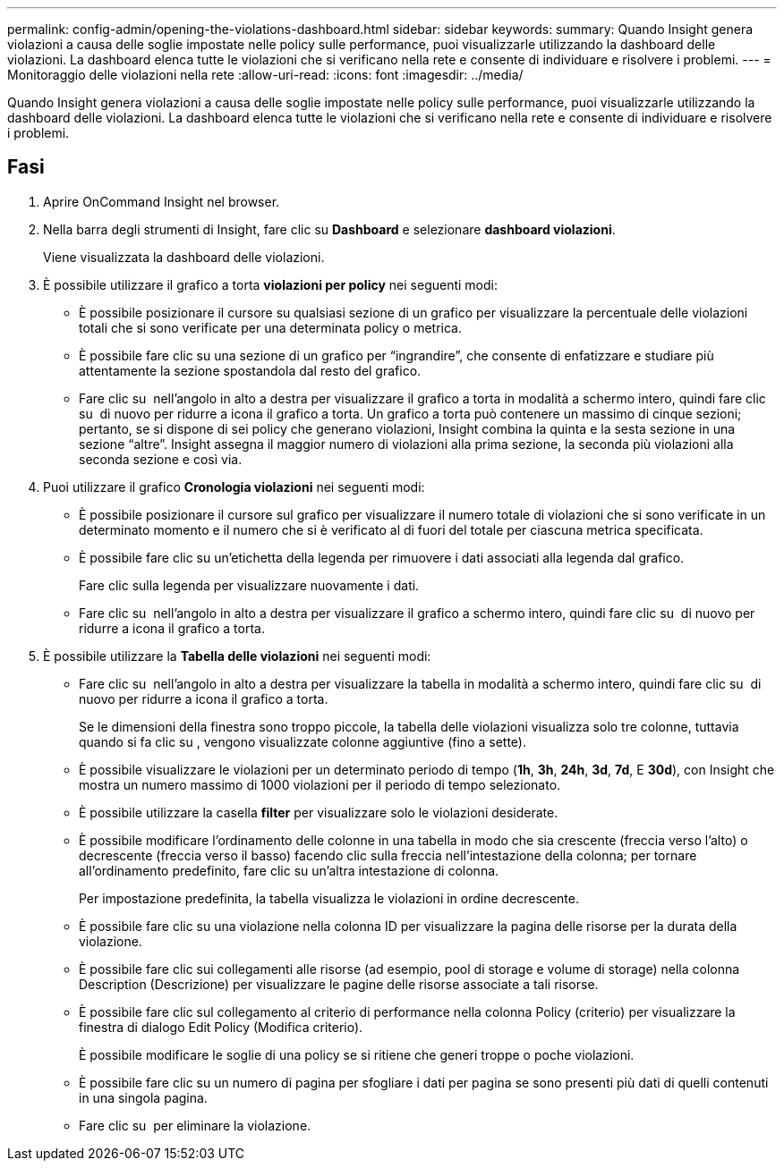 ---
permalink: config-admin/opening-the-violations-dashboard.html 
sidebar: sidebar 
keywords:  
summary: Quando Insight genera violazioni a causa delle soglie impostate nelle policy sulle performance, puoi visualizzarle utilizzando la dashboard delle violazioni. La dashboard elenca tutte le violazioni che si verificano nella rete e consente di individuare e risolvere i problemi. 
---
= Monitoraggio delle violazioni nella rete
:allow-uri-read: 
:icons: font
:imagesdir: ../media/


[role="lead"]
Quando Insight genera violazioni a causa delle soglie impostate nelle policy sulle performance, puoi visualizzarle utilizzando la dashboard delle violazioni. La dashboard elenca tutte le violazioni che si verificano nella rete e consente di individuare e risolvere i problemi.



== Fasi

. Aprire OnCommand Insight nel browser.
. Nella barra degli strumenti di Insight, fare clic su *Dashboard* e selezionare *dashboard violazioni*.
+
Viene visualizzata la dashboard delle violazioni.

. È possibile utilizzare il grafico a torta *violazioni per policy* nei seguenti modi:
+
** È possibile posizionare il cursore su qualsiasi sezione di un grafico per visualizzare la percentuale delle violazioni totali che si sono verificate per una determinata policy o metrica.
** È possibile fare clic su una sezione di un grafico per "`ingrandire`", che consente di enfatizzare e studiare più attentamente la sezione spostandola dal resto del grafico.
** Fare clic su image:../media/oci-widget-open-full-screen.gif[""] nell'angolo in alto a destra per visualizzare il grafico a torta in modalità a schermo intero, quindi fare clic su image:../media/oci-restore-size-icon.gif[""] di nuovo per ridurre a icona il grafico a torta. Un grafico a torta può contenere un massimo di cinque sezioni; pertanto, se si dispone di sei policy che generano violazioni, Insight combina la quinta e la sesta sezione in una sezione "`altre`". Insight assegna il maggior numero di violazioni alla prima sezione, la seconda più violazioni alla seconda sezione e così via.


. Puoi utilizzare il grafico *Cronologia violazioni* nei seguenti modi:
+
** È possibile posizionare il cursore sul grafico per visualizzare il numero totale di violazioni che si sono verificate in un determinato momento e il numero che si è verificato al di fuori del totale per ciascuna metrica specificata.
** È possibile fare clic su un'etichetta della legenda per rimuovere i dati associati alla legenda dal grafico.
+
Fare clic sulla legenda per visualizzare nuovamente i dati.

** Fare clic su image:../media/oci-widget-open-full-screen.gif[""] nell'angolo in alto a destra per visualizzare il grafico a schermo intero, quindi fare clic su image:../media/oci-restore-size-icon.gif[""] di nuovo per ridurre a icona il grafico a torta.


. È possibile utilizzare la *Tabella delle violazioni* nei seguenti modi:
+
** Fare clic su image:../media/oci-widget-open-full-screen.gif[""] nell'angolo in alto a destra per visualizzare la tabella in modalità a schermo intero, quindi fare clic su image:../media/oci-restore-size-icon.gif[""] di nuovo per ridurre a icona il grafico a torta.
+
Se le dimensioni della finestra sono troppo piccole, la tabella delle violazioni visualizza solo tre colonne, tuttavia quando si fa clic su image:../media/oci-widget-open-full-screen.gif[""], vengono visualizzate colonne aggiuntive (fino a sette).

** È possibile visualizzare le violazioni per un determinato periodo di tempo (*1h*, *3h*, *24h*, *3d*, *7d*, E *30d*), con Insight che mostra un numero massimo di 1000 violazioni per il periodo di tempo selezionato.
** È possibile utilizzare la casella *filter* per visualizzare solo le violazioni desiderate.
** È possibile modificare l'ordinamento delle colonne in una tabella in modo che sia crescente (freccia verso l'alto) o decrescente (freccia verso il basso) facendo clic sulla freccia nell'intestazione della colonna; per tornare all'ordinamento predefinito, fare clic su un'altra intestazione di colonna.
+
Per impostazione predefinita, la tabella visualizza le violazioni in ordine decrescente.

** È possibile fare clic su una violazione nella colonna ID per visualizzare la pagina delle risorse per la durata della violazione.
** È possibile fare clic sui collegamenti alle risorse (ad esempio, pool di storage e volume di storage) nella colonna Description (Descrizione) per visualizzare le pagine delle risorse associate a tali risorse.
** È possibile fare clic sul collegamento al criterio di performance nella colonna Policy (criterio) per visualizzare la finestra di dialogo Edit Policy (Modifica criterio).
+
È possibile modificare le soglie di una policy se si ritiene che generi troppe o poche violazioni.

** È possibile fare clic su un numero di pagina per sfogliare i dati per pagina se sono presenti più dati di quelli contenuti in una singola pagina.
** Fare clic su image:../media/oci-delete-policy-threshold-icon.gif[""] per eliminare la violazione.



